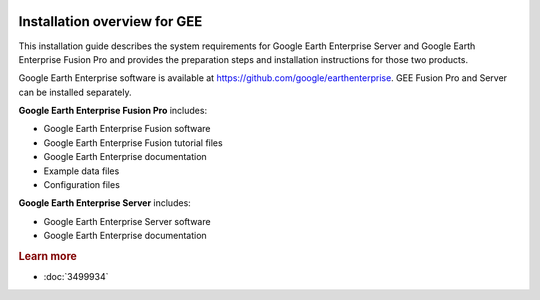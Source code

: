 |Google logo|

=============================
Installation overview for GEE
=============================

.. container::

   .. container:: content

      This installation guide describes the system requirements for
      Google Earth Enterprise Server and Google Earth Enterprise Fusion
      Pro and provides the preparation steps and installation
      instructions for those two products.

      Google Earth Enterprise software is available at
      `https://github.com/google/earthenterprise <https://github.com/google/earthenterprise>`_. GEE Fusion Pro and
      Server can be installed separately.

      **Google Earth Enterprise Fusion Pro** includes:

      -  Google Earth Enterprise Fusion software
      -  Google Earth Enterprise Fusion tutorial files
      -  Google Earth Enterprise documentation
      -  Example data files
      -  Configuration files

      **Google Earth Enterprise Server** includes:

      -  Google Earth Enterprise Server software
      -  Google Earth Enterprise documentation

      .. rubric:: Learn more

      -  :doc:`3499934`

.. |Google logo| image:: ../../art/common/googlelogo_color_260x88dp.png
   :width: 130px
   :height: 44px
